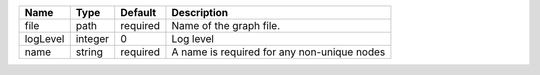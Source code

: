 

======== ======= ======== =========================================== 
Name     Type    Default  Description                                 
======== ======= ======== =========================================== 
file     path    required Name of the graph file.                     
logLevel integer 0        Log level                                   
name     string  required A name is required for any non-unique nodes 
======== ======= ======== =========================================== 


